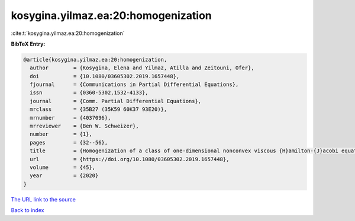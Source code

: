 kosygina.yilmaz.ea:20:homogenization
====================================

:cite:t:`kosygina.yilmaz.ea:20:homogenization`

**BibTeX Entry:**

.. code-block:: bibtex

   @article{kosygina.yilmaz.ea:20:homogenization,
     author        = {Kosygina, Elena and Yilmaz, Atilla and Zeitouni, Ofer},
     doi           = {10.1080/03605302.2019.1657448},
     fjournal      = {Communications in Partial Differential Equations},
     issn          = {0360-5302,1532-4133},
     journal       = {Comm. Partial Differential Equations},
     mrclass       = {35B27 (35K59 60K37 93E20)},
     mrnumber      = {4037096},
     mrreviewer    = {Ben W. Schweizer},
     number        = {1},
     pages         = {32--56},
     title         = {Homogenization of a class of one-dimensional nonconvex viscous {H}amilton-{J}acobi equations with random potential},
     url           = {https://doi.org/10.1080/03605302.2019.1657448},
     volume        = {45},
     year          = {2020}
   }

`The URL link to the source <https://doi.org/10.1080/03605302.2019.1657448>`__


`Back to index <../By-Cite-Keys.html>`__
